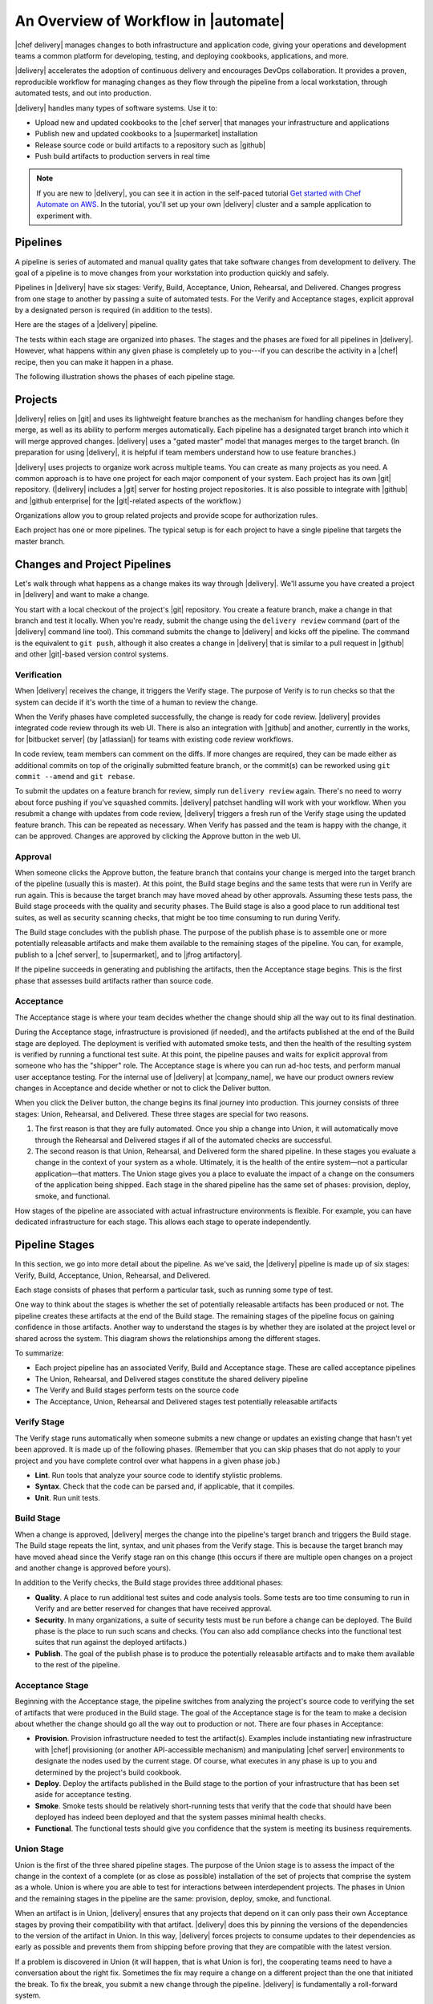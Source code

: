 =====================================================
An Overview of Workflow in |automate|
=====================================================

|chef delivery| manages changes to both infrastructure and application code, giving your operations and development teams a common platform for developing, testing, and deploying cookbooks, applications, and more. 

|delivery| accelerates the adoption of continuous delivery and encourages DevOps collaboration. It provides a proven, reproducible workflow for managing changes as they flow through the pipeline from a local workstation, through automated tests, and out into production. 

|delivery| handles many types of software systems. Use it to:

* Upload new and updated cookbooks to the |chef server| that manages your infrastructure and applications
* Publish new and updated cookbooks to a |supermarket| installation
* Release source code or build artifacts to a repository such as |github|
* Push build artifacts to production servers in real time

.. note:: If you are new to |delivery|, you can see it in action in the self-paced tutorial `Get started with Chef Automate on AWS <https://learn.chef.io/delivery/get-started/>`__. In the tutorial, you'll set up your own |delivery| cluster and a sample application to experiment with.


Pipelines
=====================================================
A pipeline is series of automated and manual quality gates that take software changes from development to delivery. The goal of a pipeline is to move changes from your workstation into production quickly and safely.

Pipelines in |delivery| have six stages: Verify, Build, Acceptance, Union, Rehearsal, and Delivered. Changes progress from one stage to another by passing a suite of automated tests. For the Verify and Acceptance stages, explicit approval by a designated person is required (in addition to the tests).

Here are the stages of a |delivery| pipeline.

.. image:: ../../images/delivery_partial_workflow.svg
   :width: 600px
   :align: center

The tests within each stage are organized into phases. The stages and the phases are fixed for all pipelines in |delivery|. However, what happens within any given phase is completely up to you---if you can describe the activity in a |chef| recipe, then you can make it happen in a phase.

The following illustration shows the phases of each pipeline stage.

.. image:: ../../images/delivery_full_workflow.svg
   :width: 600px
   :align: center

Projects
=====================================================
|delivery| relies on |git| and uses its lightweight feature branches as the mechanism for handling changes before they merge, as well as its ability to perform merges automatically. Each pipeline has a designated target branch into which it will merge approved changes. |delivery| uses a "gated master" model that manages merges to the target branch. (In preparation for using |delivery|, it is helpful if team members understand how to use feature branches.)

|delivery| uses projects to organize work across multiple teams. You can create as many projects as you need. A common approach is to have one project for each major component of your system. Each project has its own |git| repository. (|delivery| includes a |git| server for hosting project repositories. It is also possible to integrate with |github| and |github enterprise| for the |git|-related aspects of the workflow.)

Organizations allow you to group related projects and provide scope for authorization rules.

Each project has one or more pipelines. The typical setup is for each project to have a single pipeline that targets the master branch.

Changes and Project Pipelines
=====================================================
Let's walk through what happens as a change makes its way through |delivery|. We'll assume you have created a project in |delivery| and want to make a change. 

You start with a local checkout of the project's |git| repository. You create a feature branch, make a change in that branch and test it locally. When you're ready, submit the change using the ``delivery review`` command (part of the |delivery| command line tool). This command submits the change to |delivery| and kicks off the pipeline. The command is the equivalent to ``git push``, although it also creates a change in |delivery| that is similar to a pull request in |github| and other |git|-based version control systems.

Verification
-----------------------------------------------------
When |delivery| receives the change, it triggers the Verify stage. The purpose of Verify is to run checks so that the system can decide if it's worth the time of a human to review the change.

When the Verify phases have completed successfully, the change is ready for code review. |delivery| provides integrated code review through its web UI. There is also an integration with |github| and another, currently in the works, for |bitbucket server| (by |atlassian|) for teams with existing code review workflows.

In code review, team members can comment on the diffs. If more changes are required, they can be made either as additional commits on top of the originally submitted feature branch, or the commit(s) can be reworked using ``git commit --amend`` and ``git rebase``. 

To submit the updates on a feature branch for review, simply run ``delivery review`` again. There's no need to worry about force pushing if you've squashed commits. |delivery| patchset handling will work with your workflow. When you resubmit a change with updates from code review, |delivery| triggers a fresh run of the Verify stage using the updated feature branch. This can be repeated as necessary. When Verify has passed and the team is happy with the change, it can be approved. Changes are approved by clicking the Approve button in the web UI.

Approval
-----------------------------------------------------
When someone clicks the Approve button, the feature branch that contains your change is merged into the target branch of the pipeline (usually this is master). At this point, the Build stage begins and the same tests that were run in Verify are run again. This is because the target branch may have moved ahead by other approvals. Assuming these tests pass, the Build stage proceeds with the quality and security phases. The Build stage is also a good place to run additional test suites, as well as security scanning checks, that might be too time consuming to run during Verify. 

The Build stage concludes with the publish phase. The purpose of the publish phase is to assemble one or more potentially releasable artifacts and make them available to the remaining stages of the pipeline. You can, for example, publish to a |chef server|, to |supermarket|, and to |jfrog artifactory|.

If the pipeline succeeds in generating and publishing the artifacts, then the Acceptance stage begins. This is the first phase that assesses build artifacts rather than source code. 

Acceptance
-----------------------------------------------------
The Acceptance stage is where your team decides whether the change should ship all the way out to its final destination. 

During the Acceptance stage, infrastructure is provisioned (if needed), and the artifacts published at the end of the Build stage are deployed. The deployment is verified with automated smoke tests, and then the health of the resulting system is verified by running a functional test suite. At this point, the pipeline pauses and waits for explicit approval from someone who has the "shipper" role. The Acceptance stage is where you can run ad-hoc tests, and perform manual user acceptance testing. For the internal use of |delivery| at |company_name|, we have our product owners review changes in Acceptance and decide whether or not to click the Deliver button.

When you click the Deliver button, the change begins its final journey into production. This journey consists of three stages: Union, Rehearsal, and Delivered. These three stages are special for two reasons.

#. The first reason is that they are fully automated. Once you ship a change into Union, it will automatically move through the Rehearsal and Delivered stages if all of the automated checks are successful. 
#. The second reason is that Union, Rehearsal, and Delivered form the shared pipeline. In these stages you evaluate a change in the context of your system as a whole. Ultimately, it is the health of the entire system—not a particular application—that matters. The Union stage gives you a place to evaluate the impact of a change on the consumers of the application being shipped. Each stage in the shared pipeline has the same set of phases: provision, deploy, smoke, and functional.

How stages of the pipeline are associated with actual infrastructure environments is flexible. For example, you can have dedicated infrastructure for each stage. This allows each stage to operate independently.

Pipeline Stages
=====================================================
In this section, we go into more detail about the pipeline. As we've said, the |delivery| pipeline is made up of six stages: Verify, Build, Acceptance, Union, Rehearsal, and Delivered.

Each stage consists of phases that perform a particular task, such as running some type of test.

One way to think about the stages is whether the set of potentially releasable artifacts has been produced or not. The pipeline creates these artifacts at the end of the Build stage. The remaining stages of the pipeline focus on gaining confidence in those artifacts. Another way to understand the stages is by whether they are isolated at the project level or shared across the system. This diagram shows the relationships among the different stages.

.. image:: ../../images/delivery_pipeline_attributes.svg
   :width: 600px
   :align: center

To summarize:

* Each project pipeline has an associated Verify, Build and Acceptance stage. These are called acceptance pipelines
* The Union, Rehearsal, and Delivered stages constitute the shared delivery pipeline
* The Verify and Build stages perform tests on the source code
* The Acceptance, Union, Rehearsal and Delivered stages test potentially releasable artifacts

Verify Stage
-----------------------------------------------------
The Verify stage runs automatically when someone submits a new change or updates an existing change that hasn't yet been approved.  It is made up of the following phases. (Remember that you can skip phases that do not apply to your project and you have complete control over what happens in a given phase job.)

* **Lint**. Run tools that analyze your source code to identify stylistic problems.
* **Syntax**. Check that the code can be parsed and, if applicable, that it compiles.
* **Unit**. Run unit tests.

Build Stage
-----------------------------------------------------
When a change is approved, |delivery| merges the change into the pipeline's target branch and triggers the Build stage. The Build stage repeats the lint, syntax, and unit phases from the Verify stage. This is because the target branch may have moved ahead since the Verify stage ran on this change (this occurs if there are multiple open changes on a project and another change is approved before yours).

In addition to the Verify checks, the Build stage provides three additional phases:

* **Quality**. A place to run additional test suites and code analysis tools. Some tests are too time consuming to run in Verify and are better reserved for changes that have received approval.
* **Security**. In many organizations, a suite of security tests must be run before a change can be deployed. The Build phase is the place to run such scans and checks. (You can also add compliance checks into the functional test suites that run against the deployed artifacts.)
* **Publish**. The goal of the publish phase is to produce the potentially releasable artifacts and to make them available to the rest of the pipeline. 

Acceptance Stage
-----------------------------------------------------
Beginning with the Acceptance stage, the pipeline switches from analyzing the project's source code to verifying the set of artifacts that were produced in the Build stage. The goal of the Acceptance stage is for the team to make a decision about whether the change should go all the way out to production or not. There are four phases in Acceptance:

* **Provision**. Provision infrastructure needed to test the artifact(s). Examples include instantiating new infrastructure with |chef| provisioning (or another API-accessible mechanism) and manipulating |chef server| environments to designate the nodes used by the current stage. Of course, what executes in any phase is up to you and determined by the project's build cookbook.
* **Deploy**. Deploy the artifacts published in the Build stage to the portion of your infrastructure that has been set aside for acceptance testing.
* **Smoke**. Smoke tests should be relatively short-running tests that verify that the code that should have been deployed has indeed been deployed and that the system passes minimal health checks.
* **Functional**. The functional tests should give you confidence that the system is meeting its business requirements. 

Union Stage
-----------------------------------------------------
Union is the first of the three shared pipeline stages. The purpose of the Union stage is to assess the impact of the change in the context of a complete (or as close as possible) installation of the set of projects that comprise the system as a whole. Union is where you are able to test for interactions between interdependent projects. The phases in Union and the remaining stages in the pipeline are the same: provision, deploy, smoke, and functional.

When an artifact is in Union, |delivery| ensures that any projects that depend on it can only pass their own Acceptance stages by proving their compatibility with that artifact. |delivery| does this by pinning the versions of the dependencies to the version of the artifact in Union. In this way, |delivery| forces projects to consume updates to their dependencies as early as possible and prevents them from shipping before proving that they are compatible with the latest version.

If a problem is discovered in Union (it will happen, that is what Union is for), the cooperating teams need to have a conversation about the right fix. Sometimes the fix may require a change on a different project than the one that initiated the break. To fix the break, you submit a new change through the pipeline. |delivery| is fundamentally a roll-forward system.

|delivery| ensures that only one change is active in each of the Union, Rehearsal, and Delivered stages at any one time. This orchestration increases safety by encouraging small batch change. In complex systems, identifying root causes of issues in the context of a single change is much easier than trying to analyze larger batches of changes across many different projects. In the future, |delivery|'s dependency management features will be enhanced to include all concurrent deploys in Union, Rehearsal, and Delivered, as long as they map to completely unrelated dependency sets.

Rehearsal Stage
-----------------------------------------------------
If all phases of Union succeed, then the Rehearsal stage is triggered. Rehearsal increases confidence in the artifacts and the deployment by repeating the process that occurred in Union in a different environment. 

If a failure occurs in Union, Rehearsal serves a different and critical purpose. When you submit a new change and it fixes the break in Union, you will have proved that a sequence of two changes, one that breaks the system, and one that comes after and fixes it, results in a healthy system. You do not yet know what happens when you apply the cumulative change to an environment that never saw the failure. Sometimes a fix's success depends upon state left behind as a result of a preceding failure. The Rehearsal stage is an opportunity to test the change in an environment that didn't see the failure.

Delivered Stage
-----------------------------------------------------
Delivered is the final stage of the pipeline. What "delivered" means for your system is up to you. It could mean deploying the change so that it is live and receiving production traffic, or it might mean publishing a set of artifacts so they are accessible for your customers.


Components
=====================================================
The following diagram shows the servers that are involved in a |delivery| installation.

.. image:: ../../images/delivery_architecture.svg
   :width: 600px
   :align: center

The build cookbook, hosted on the |chef server|, determines what happens during each phase job. Build nodes, under control of the |chef server|, run the phase jobs. It's a good idea to have at least three build nodes so that the lint, syntax and unit phases can run in parallel.


Environments 
=====================================================
As changes flow through the |delivery| pipeline, they are tested in a series of runtime environments that are increasingly similar to the final runtime target environment.

|delivery| allows you to define the infrastructure that participates in each stage.  How you map infrastructure environments to pipeline phases is controlled by the build cookbook. In other words, whether a given phase job distributes work to other infrastructure is up to you. There are many ways to map infrastructure environments to pipeline phases, but here are some possible approaches. 

Because they test source code, the Verify and Build stages ordinarily run exclusively on the build nodes and don't involve other infrastructure. The necessary runtime environments are created and destroyed during the execution of the stage. For example, they can be established using virtual machines created by testing frameworks such as |kitchen|.

The stages that test artifacts---Acceptance, Union, Rehearsal and Delivered---almost always need access to additional infrastructure to perform their tests. 

For the Acceptance stage, a common approach is to provision one or more nodes that test the deployment. The Acceptance stage nodes for a project are usually dedicated to that project and can be either persistent, or they can be created and destroyed every time the Acceptance stage runs.

For the shared pipeline (Union, Rehearsal, and Delivered), it makes sense to have persistent infrastructure dedicated to each of the stages. Infrastructure environments mapped to Union and Rehearsal should ideally be identical in topology and should correspond as closely as possible to the live infrastructure of the Delivered stage.

You can set up the infrastructure environments either manually or by using automated, on-the-fly provisioning upon first use. The manual approach is simple, but it has the disadvantage of not having an initial run-list for the nodes in the environment. Automated provisioning requires adding code to the build cookbook, but it is more replicable than the manual approach. Automated provisioning also bootstraps the initial run-list for each node in the environment. The ``delivery-truck`` cookbook makes it easy to customize your pipeline's build cookbook for the environments you want to use for each stage of the pipeline.

.. note:: Currently, |delivery| manages cookbook version and application attribute version pins using environment objects of the |chef server|. The names of the environments in the |chef server| correspond to the stages of a pipeline. (This doesn't mean, however, that the nodes that participate in a given stage need to remain fixed over time.)

It is also possible to share infrastructure among pipeline stages. For example, you can provision infrastructure needed for performing acceptance tests while relying on enterprise services provided by another pipeline stage or even a production environment. Another possibility is to reserve a portion of infrastructure from production to run acceptance testing. 
